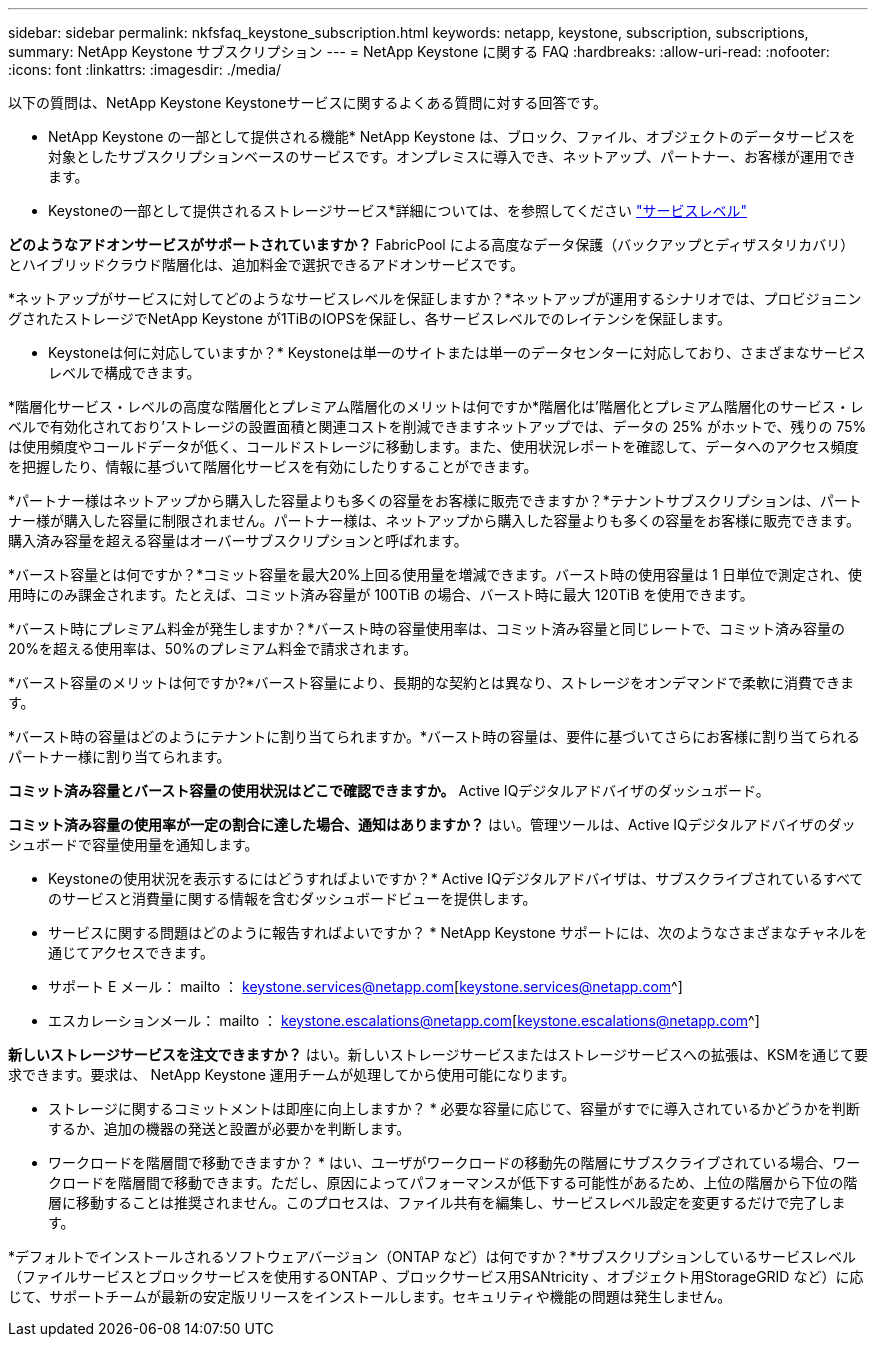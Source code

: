 ---
sidebar: sidebar 
permalink: nkfsfaq_keystone_subscription.html 
keywords: netapp, keystone, subscription, subscriptions, 
summary: NetApp Keystone サブスクリプション 
---
= NetApp Keystone に関する FAQ
:hardbreaks:
:allow-uri-read: 
:nofooter: 
:icons: font
:linkattrs: 
:imagesdir: ./media/


[role="lead"]
以下の質問は、NetApp Keystone Keystoneサービスに関するよくある質問に対する回答です。

* NetApp Keystone の一部として提供される機能* NetApp Keystone は、ブロック、ファイル、オブジェクトのデータサービスを対象としたサブスクリプションベースのサービスです。オンプレミスに導入でき、ネットアップ、パートナー、お客様が運用できます。

* Keystoneの一部として提供されるストレージサービス*詳細については、を参照してください link:nkfsosm_performance.html["サービスレベル"]

*どのようなアドオンサービスがサポートされていますか？* FabricPool による高度なデータ保護（バックアップとディザスタリカバリ）とハイブリッドクラウド階層化は、追加料金で選択できるアドオンサービスです。

*ネットアップがサービスに対してどのようなサービスレベルを保証しますか？*ネットアップが運用するシナリオでは、プロビジョニングされたストレージでNetApp Keystone が1TiBのIOPSを保証し、各サービスレベルでのレイテンシを保証します。

* Keystoneは何に対応していますか？* Keystoneは単一のサイトまたは単一のデータセンターに対応しており、さまざまなサービスレベルで構成できます。

*階層化サービス・レベルの高度な階層化とプレミアム階層化のメリットは何ですか*階層化は'階層化とプレミアム階層化のサービス・レベルで有効化されており'ストレージの設置面積と関連コストを削減できますネットアップでは、データの 25% がホットで、残りの 75% は使用頻度やコールドデータが低く、コールドストレージに移動します。また、使用状況レポートを確認して、データへのアクセス頻度を把握したり、情報に基づいて階層化サービスを有効にしたりすることができます。

*パートナー様はネットアップから購入した容量よりも多くの容量をお客様に販売できますか？*テナントサブスクリプションは、パートナー様が購入した容量に制限されません。パートナー様は、ネットアップから購入した容量よりも多くの容量をお客様に販売できます。購入済み容量を超える容量はオーバーサブスクリプションと呼ばれます。

*バースト容量とは何ですか？*コミット容量を最大20%上回る使用量を増減できます。バースト時の使用容量は 1 日単位で測定され、使用時にのみ課金されます。たとえば、コミット済み容量が 100TiB の場合、バースト時に最大 120TiB を使用できます。

*バースト時にプレミアム料金が発生しますか？*バースト時の容量使用率は、コミット済み容量と同じレートで、コミット済み容量の20%を超える使用率は、50%のプレミアム料金で請求されます。

*バースト容量のメリットは何ですか?*バースト容量により、長期的な契約とは異なり、ストレージをオンデマンドで柔軟に消費できます。

*バースト時の容量はどのようにテナントに割り当てられますか。*バースト時の容量は、要件に基づいてさらにお客様に割り当てられるパートナー様に割り当てられます。

*コミット済み容量とバースト容量の使用状況はどこで確認できますか。*
Active IQデジタルアドバイザのダッシュボード。

*コミット済み容量の使用率が一定の割合に達した場合、通知はありますか？*
はい。管理ツールは、Active IQデジタルアドバイザのダッシュボードで容量使用量を通知します。

* Keystoneの使用状況を表示するにはどうすればよいですか？*
Active IQデジタルアドバイザは、サブスクライブされているすべてのサービスと消費量に関する情報を含むダッシュボードビューを提供します。

* サービスに関する問題はどのように報告すればよいですか？ * NetApp Keystone サポートには、次のようなさまざまなチャネルを通じてアクセスできます。

* サポート E メール： mailto ： keystone.services@netapp.com[keystone.services@netapp.com^]
* エスカレーションメール： mailto ： keystone.escalations@netapp.com[keystone.escalations@netapp.com^]


*新しいストレージサービスを注文できますか？*
はい。新しいストレージサービスまたはストレージサービスへの拡張は、KSMを通じて要求できます。要求は、 NetApp Keystone 運用チームが処理してから使用可能になります。

* ストレージに関するコミットメントは即座に向上しますか？ * 必要な容量に応じて、容量がすでに導入されているかどうかを判断するか、追加の機器の発送と設置が必要かを判断します。

* ワークロードを階層間で移動できますか？ * はい、ユーザがワークロードの移動先の階層にサブスクライブされている場合、ワークロードを階層間で移動できます。ただし、原因によってパフォーマンスが低下する可能性があるため、上位の階層から下位の階層に移動することは推奨されません。このプロセスは、ファイル共有を編集し、サービスレベル設定を変更するだけで完了します。

*デフォルトでインストールされるソフトウェアバージョン（ONTAP など）は何ですか？*サブスクリプションしているサービスレベル（ファイルサービスとブロックサービスを使用するONTAP 、ブロックサービス用SANtricity 、オブジェクト用StorageGRID など）に応じて、サポートチームが最新の安定版リリースをインストールします。セキュリティや機能の問題は発生しません。
